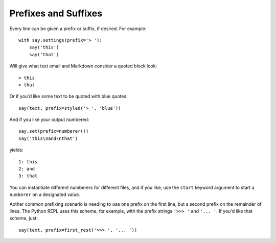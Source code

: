 Prefixes and Suffixes
=====================

Every line can be given a prefix or suffix, if desired. For example::

    with say.settings(prefix='> '):
        say('this')
        say('that')

Will give what text email and Markdown consider a quoted block look::

    > this
    > that

Or if you'd like some text to be quoted with blue quotes::

    say(text, prefix=styled('> ', 'blue'))

And if you like your output numbered::

    say.set(prefix=numberer())
    say('this\nand\nthat')

yields::

      1: this
      2: and
      3: that

You can instantiate different numberers for different files, and if you
like, use the ``start`` keyword argument to start a ``numberer`` on
a designated value.

Aother common prefixing scenario is needing to use one prefix on the
first line, but a second prefix on the remainder of lines. The Python
REPL uses this scheme, for example, with the prefix strings ``'>>> '``
and ``'... '``. If you'd like that scheme, just::

    say(text, prefix=first_rest('>>> ', '... '))

